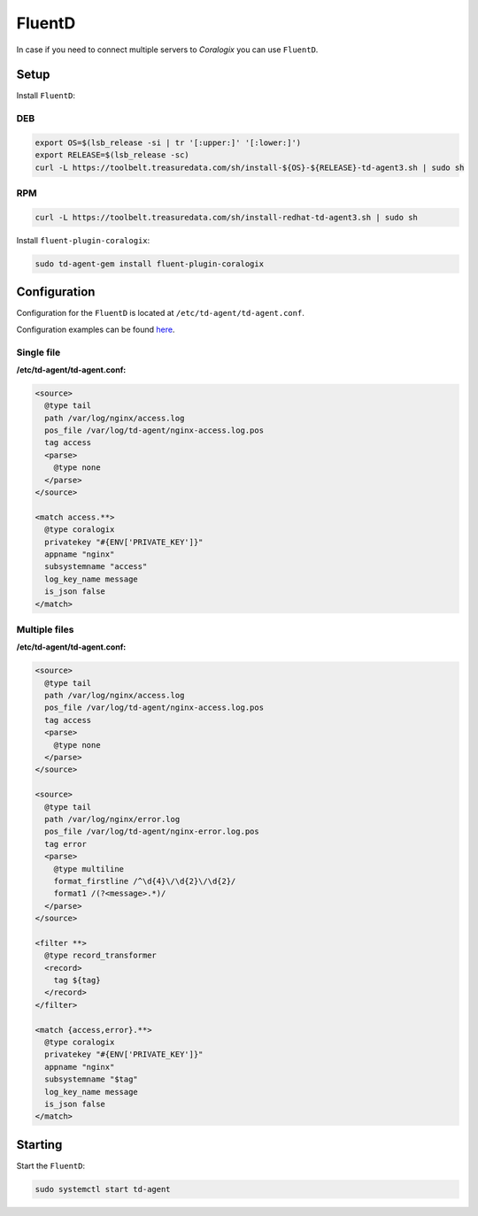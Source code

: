 FluentD
=======

In case if you need to connect multiple servers to *Coralogix* you can use ``FluentD``.

Setup
-----

Install ``FluentD``:

DEB
~~~

.. code-block:: bash

    export OS=$(lsb_release -si | tr '[:upper:]' '[:lower:]')
    export RELEASE=$(lsb_release -sc)
    curl -L https://toolbelt.treasuredata.com/sh/install-${OS}-${RELEASE}-td-agent3.sh | sudo sh

RPM
~~~

.. code-block:: bash

    curl -L https://toolbelt.treasuredata.com/sh/install-redhat-td-agent3.sh | sudo sh

Install ``fluent-plugin-coralogix``:

.. code-block:: bash

    sudo td-agent-gem install fluent-plugin-coralogix

Configuration
-------------

Configuration for the ``FluentD`` is located at ``/etc/td-agent/td-agent.conf``.

Configuration examples can be found `here <https://github.com/coralogix/integrations-docs/tree/master/examples/fluentd/configs>`_.

.. image:: images/1.png
   :alt: FluentD
   :align: center


Single file
~~~~~~~~~~~

**/etc/td-agent/td-agent.conf:**

.. code-block:: ruby

    <source>
      @type tail
      path /var/log/nginx/access.log
      pos_file /var/log/td-agent/nginx-access.log.pos
      tag access
      <parse>
        @type none
      </parse>
    </source>

    <match access.**>
      @type coralogix
      privatekey "#{ENV['PRIVATE_KEY']}"
      appname "nginx"
      subsystemname "access"
      log_key_name message
      is_json false
    </match>

Multiple files
~~~~~~~~~~~~~~

**/etc/td-agent/td-agent.conf:**

.. code-block:: ruby

    <source>
      @type tail
      path /var/log/nginx/access.log
      pos_file /var/log/td-agent/nginx-access.log.pos
      tag access
      <parse>
        @type none
      </parse>
    </source>

    <source>
      @type tail
      path /var/log/nginx/error.log
      pos_file /var/log/td-agent/nginx-error.log.pos
      tag error
      <parse>
        @type multiline
        format_firstline /^\d{4}\/\d{2}\/\d{2}/
        format1 /(?<message>.*)/
      </parse>
    </source>

    <filter **>
      @type record_transformer
      <record>
        tag ${tag}
      </record>
    </filter>

    <match {access,error}.**>
      @type coralogix
      privatekey "#{ENV['PRIVATE_KEY']}"
      appname "nginx"
      subsystemname "$tag"
      log_key_name message
      is_json false
    </match>

Starting
--------

Start the ``FluentD``:

.. code-block:: bash

    sudo systemctl start td-agent
